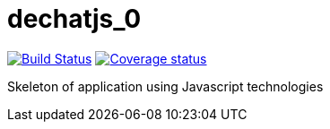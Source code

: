 # dechatjs_0

image:https://travis-ci.org/Arquisoft/dechatjs_0.svg?branch=master["Build Status", link="https://travis-ci.org/Arquisoft/dechatjs_0"]
image:https://coveralls.io/github/Arquisoft/dechatjs_0["Coverage status", link="https://coveralls.io/repos/github/Arquisoft/dechatjs_0/badge.svg?branch=master"]

Skeleton of application using Javascript technologies


